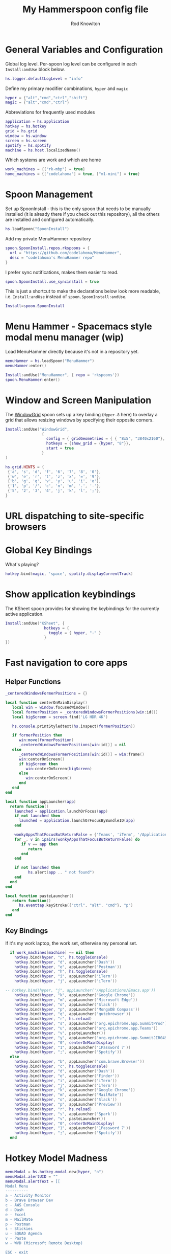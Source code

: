 #+property: header-args:lua :tangle (concat (file-name-sans-extension (buffer-file-name)) ".lua")
#+property: header-args :mkdirp yes :comments no
#+startup: indent

#+begin_src lua :exports none
  -- DO NOT EDIT THIS FILE DIRECTLY
  -- This is a file generated from a literate programing source file located at :TBD:
  -- You should make any changes there and regenerate it from Emacs org-mode using C-c C-v t

  -- NOTE: This file is inspired by and borrows heavily from https://github.com/zzamboni/dot-hammerspoon/blob/master/init.org
#+end_src

#+title: My Hammerspoon config file
#+author: Rod Knowlton
#+email: rod@codelahoma.com

* Table of Contents :TOC_3:noexport:
- [[#general-variables-and-configuration][General Variables and Configuration]]
- [[#spoon-management][Spoon Management]]
- [[#menu-hammer---spacemacs-style-modal-menu-manager-wip][Menu Hammer - Spacemacs style modal menu manager (wip)]]
- [[#window-and-screen-manipulation][Window and Screen Manipulation]]
- [[#url-dispatching-to-site-specific-browsers][URL dispatching to site-specific browsers]]
- [[#global-key-bindings][Global Key Bindings]]
- [[#show-application-keybindings][Show application keybindings]]
- [[#fast-navigation-to-core-apps][Fast navigation to core apps]]
  - [[#helper-functions][Helper Functions]]
  - [[#key-bindings][Key Bindings]]
- [[#hotkey-model-madness][Hotkey Model Madness]]
- [[#caffeinate][Caffeinate]]
- [[#load-local-config][Load Local Config]]
- [[#wrap-up][Wrap Up]]

* General Variables and Configuration

Global log level. Per-spoon log level can be configured in each =Install:andUse= block below.

#+begin_src lua
  hs.logger.defaultLogLevel = "info"
#+end_src

Define my primary modifier combinations,  =hyper= and =magic=

#+begin_src lua
  hyper = {"alt","cmd","ctrl","shift"}
  magic = {"alt","cmd","ctrl"}
#+end_src

Abbreviations for frequently used modules

#+begin_src lua
  application = hs.application
  hotkey = hs.hotkey
  grid = hs.grid
  window = hs.window
  screen = hs.screen
  spotify = hs.spotify
  machine = hs.host.localizedName()
#+end_src

Which systems are work and which are home

#+begin_src lua
  work_machines = {["rk-mbp"] = true}
  home_machines = {["codelahoma"] = true, ["m1-mini"] = true}
#+end_src

#+RESULTS:

* Spoon Management 

Set up SpoonInstall - this is the only spoon that needs to be manually installed (it is already there if you check out this repository), all the others are installed and configured automatically.

#+begin_src lua
  hs.loadSpoon("SpoonInstall")
#+end_src

Add my private MenuHammer repository

#+begin_src lua
  spoon.SpoonInstall.repos.rkspoons = {
    url = "https://github.com/codelahoma/MenuHammer",
    desc = "codelahoma's MenuHammer repo"
  }
#+end_src

I prefer sync notifications, makes them easier to read.

#+begin_src lua
  spoon.SpoonInstall.use_syncinstall = true
#+end_src

This is just a shortcut to make the declarations below look more readable, i.e. =Install:andUse= instead of =spoon.SpoonInstall:andUse=.

#+begin_src lua
  Install=spoon.SpoonInstall
#+end_src


* Menu Hammer - Spacemacs style modal menu manager (wip)

Load MenuHammer directly because it's not in a repository yet.

#+begin_src lua
  menuHammer = hs.loadSpoon("MenuHammer")
  menuHammer:enter()
#+end_src

#+begin_src lua :tangle no
  Install:andUse("MenuHammer", { repo = 'rkspoons'})
  spoon.MenuHammer:enter()
#+end_src

* Window and Screen Manipulation

The [[http://www.hammerspoon.org/Spoons/WindowGrid.html][WindowGrid]] spoon sets up a key binding (=Hyper-8= here) to overlay a grid that allows resizing windows by specifying their opposite corners.

#+begin_src lua
  Install:andUse("WindowGrid",
                  {
                    config = { gridGeometries = { { "8x5", "3840x2160"}, { "6x4" } } },
                    hotkeys = {show_grid = {hyper, "8"}},
                    start = true
                  }
  )

  hs.grid.HINTS = {
   {'a', 's', 'd', 'f', '6', '7', '8', '0'}, 
   {'w', 'e', 'r', 't', 'z', 'x', '=', '9'}, 
   {'b', 'g', 'q', 'v', 'y', 'u', 'i', 'o'}, 
   {'1', 'p', '/', 'c', 'n', 'm', '.', '-'}, 
   {'5', '2', '3', '4', 'j', 'k', 'l', ';'}, 
  }

#+end_src


* URL dispatching to site-specific browsers

#+begin_src lua :exports none
  DefaultBrowser = "com.google.Chrome"
  JiraApp = "org.epichrome.app.SummitJIR049"
  AWSConsoleApp = "org.epichrome.app.AWSConsol607"
  TeamsApp = "org.epichrome.eng.Teams"
  MicrosoftEdge = "com.microsoft.edgemac"
  SummitProd = "org.epichrome.app.SummitProd"

  if  work_machines[machine] ~= nil  then
    Install:andUse("URLDispatcher",
                  {
                    config = {
                      url_patterns = {
                        { "https?://summitesp.atlassian.net",          JiraApp },
                        { "https?://open.spotify.com", "com.spotify.client"},
                        { "https?://teams.microsoft.com", TeamsApp},
                        { "https?://.*.console.aws.amazon.com", AWSConsoleApp},
                        { "https?://.*office.com", MicrosoftEdge},
                        { "https?://.*sentry.com", MicrosoftEdge},
                        { "https?://erp.summitesp.com", SummitProd},
                        { "https?://sk-sap.summitesp.com", SummitProd},
                      },
                      url_redir_decoders = {
                      --   { "Office 365 safelinks check",
                      --     "https://eur03.safelinks.protection.outlook.com/(.*)\\?url=(.-)&.*",
                      --     "%2" },
                      --   { "MS Teams URLs",
                      --     "(https://teams.microsoft.com.*)", "msteams:%1", true }
                      },
                      default_handler = DefaultBrowser
                    },
                    start = true,
                    --                   loglevel = 'debug'
                  }
    )
  end

  if home_machines[machine] ~= nil then
    Install:andUse("URLDispatcher",
                  {
                    config = {
                      url_patterns = {
                      },
                      url_redir_decoders = {
                      },
                      default_handler = DefaultBrowser
                    },
                    start = true,
                    --                   loglevel = 'debug'
                  }
    )

  end
#+end_src

* Global Key Bindings

What's playing?

#+begin_src lua
  hotkey.bind(magic, 'space', spotify.displayCurrentTrack)
#+end_src

* Show application keybindings

The KSheet spoon provides for showing the keybindings for the currently active application.

#+begin_src lua
  Install:andUse("KSheet", {
                   hotkeys = {
                     toggle = { hyper, "-" }
                   }
  })
#+end_src
* Fast navigation to core apps 

** Helper Functions
#+begin_src lua
  _centeredWindowsFormerPositions = {}

  local function centerOnMainDisplay()
     local win = window.focusedWindow()
     local formerPosition = _centeredWindowsFormerPositions[win:id()]
     local bigScreen = screen.find('LG HDR 4K')

     hs.console.printStyledtext(hs.inspect(formerPosition))

     if formerPosition then
        win:move(formerPosition)
        _centeredWindowsFormerPositions[win:id()] = nil
     else 
        _centeredWindowsFormerPositions[win:id()] = win:frame()
        win:centerOnScreen()
        if bigScreen then
           win:centerOnScreen(bigScreen)
        else
           win:centerOnScreen()
        end
     end
  end

  local function appLauncher(app)
    return function()
      launched = application.launchOrFocus(app) 
      if not launched then
        launched = application.launchOrFocusByBundleID(app)
      end

      wonkyAppsThatFocusButReturnFalse = {'Teams', 'iTerm', '/Applications/Emacs.app'}
      for _, v in ipairs(wonkyAppsThatFocusButReturnFalse) do
         if v == app then
            return
         end
      end

      if not launched then
            hs.alert(app .. " not found")
      end
    end
  end

  local function pasteLauncher()
     return function()
        hs.eventtap.keyStroke({"ctrl", "alt", "cmd"}, "p")
     end
  end
#+end_src

#+RESULTS:

** Key Bindings

If it's my work laptop, the work set, otherwise my personal set.

#+begin_src lua
    if work_machines[machine] ~= nil then
      hotkey.bind(hyper, "c", hs.toggleConsole)
      hotkey.bind(hyper, "d", appLauncher('Dash'))
      hotkey.bind(hyper, "e", appLauncher('Postman'))
      hotkey.bind(hyper, "h", hs.toggleConsole)
      hotkey.bind(hyper, "i", appLauncher('iTerm'))
      hotkey.bind(hyper, "j", appLauncher('iTerm'))

  -- hotkey.bind(hyper, "j", appLauncher('/Applications/Emacs.app'))
      hotkey.bind(hyper, "k", appLauncher('Google Chrome'))
      hotkey.bind(hyper, "m", appLauncher('Microsoft Edge'))
      hotkey.bind(hyper, "o", appLauncher('Slack'))
      hotkey.bind(hyper, "p", appLauncher('MongoDB Compass'))
      hotkey.bind(hyper, "q", appLauncher('qutebrowser'))
      hotkey.bind(hyper, "r", hs.reload)
      hotkey.bind(hyper, "s", appLauncher('org.epichrome.app.SummitProd'))
      hotkey.bind(hyper, "u", appLauncher('org.epichrome.app.Teams'))
      hotkey.bind(hyper, "v", pasteLauncher())
      hotkey.bind(hyper, "y", appLauncher('org.epichrome.app.SummitJIR049'))
      hotkey.bind(hyper, "0", centerOnMainDisplay)
      hotkey.bind(hyper, "1", appLauncher('1Password 7'))
      hotkey.bind(hyper, ";", appLauncher('Spotify'))
    else
      hotkey.bind(hyper, "b", appLauncher('com.brave.Browser'))
      hotkey.bind(hyper, "c", hs.toggleConsole)
      hotkey.bind(hyper, "d", appLauncher('Dash'))
      hotkey.bind(hyper, "e", appLauncher('Finder'))
      hotkey.bind(hyper, "i", appLauncher('iTerm'))
      hotkey.bind(hyper, "j", appLauncher('iTerm'))
      hotkey.bind(hyper, "k", appLauncher('Google Chrome'))
      hotkey.bind(hyper, "m", appLauncher('MailMate'))
      hotkey.bind(hyper, "o", appLauncher('Slack'))
      hotkey.bind(hyper, "p", appLauncher('Preview'))
      hotkey.bind(hyper, "r", hs.reload)
      hotkey.bind(hyper, "s", appLauncher('Spark'))
      hotkey.bind(hyper, "v", pasteLauncher())
      hotkey.bind(hyper, "0", centerOnMainDisplay)
      hotkey.bind(hyper, "1", appLauncher('1Password 7'))
      hotkey.bind(hyper, ";", appLauncher('Spotify'))
    end
#+end_src

* Hotkey Model Madness

#+begin_src lua
  menuModal = hs.hotkey.modal.new(hyper, "n")
  menuModal.alertUID = ""
  menuModal.alertText = [[
  Modal Menu
  ----------
  a - Activity Monitor
  b - Brave Browser Dev
  c - AWS Console
  d - Dash
  e - Excel
  m - MailMate
  p - Postman
  s - Stickies
  u - SQUAD Agenda
  v - Paste
  w - WVD (Microsoft Remote Desktop)

  ESC - exit
  ]]


  function menuModal:entered()
     self.alertUID = hs.alert(self.alertText, "forever")
  end

  function menuModal:exited()
     hs.alert.closeSpecific(self.alertUID)
  end

  -- in this example, Ctrl+Shift+h triggers this keybinding mode, which will allow us to use the ones defined below. A nice touch for usability: This also offers to show a message.

  -- I recommend having this one at all times: Bind the escape key to exit keybinding mode:
  menuModal:bind("", "escape", " not this time...", nil, function() menuModal:exit() end, nil)

  -- An example binding I find useful: Type today's date in ISO format.
  -- menuModal:bind("", "d", "today", nil, function() hs.eventtap.keyStrokes(os.date("%F")) menuModal:exit() end, nil)
  menuModal:bind("", "a", "activity", nil, function() application.launchOrFocus("Activity Monitor") menuModal:exit() end, nil)
  menuModal:bind("", "b", "Brave Browser Dev", nil, function() application.launchOrFocus("Brave Browser Dev") menuModal:exit() end, nil)
  menuModal:bind("", "c", "AWS Console", nil, function() application.launchOrFocusByBundleID("org.epichrome.app.AWSConsol607") menuModal:exit() end, nil)
  menuModal:bind("", "d", "dash", nil, function() application.launchOrFocus("Dash") menuModal:exit() end, nil)
  menuModal:bind("", "e", "excel", nil, function() application.launchOrFocus("Microsoft Excel") menuModal:exit() end, nil)
  menuModal:bind("", "m", "MailMate", nil, function() application.launchOrFocus("MailMate") menuModal:exit() end, nil)
  menuModal:bind("", "p", "postman", nil, function() application.launchOrFocus("Postman") menuModal:exit() end, nil)
  menuModal:bind("", "s", "stickies", nil, function() application.launchOrFocus("Stickies") menuModal:exit() end, nil)
  menuModal:bind("", "u", "SQUAD Agenda", nil, function() application.launchOrFocusByBundleID("org.epichrome.app.SQUADAgenda") menuModal:exit() end, nil)
  menuModal:bind("", "v", "paste", nil, function() hs.eventtap.keyStroke({"cmd", "shift"}, "v") menuModal:exit() end, nil)
  menuModal:bind("", "w", "Microsoft Remote Desktop", nil, function() application.launchOrFocus("Microsoft Remote Desktop") menuModal:exit() end, nil)
#+end_src

* Caffeinate

#+begin_src lua
  caffeine = hs.menubar.new()
  hs.caffeinate.set("system", true, false)

  local function setCaffeineDisplay(state)
    if state then
      caffeine:setIcon("caffeine-on.pdf")
    else
      caffeine:setIcon("caffeine-off.pdf")
    end
  end

  local function caffeineClicked()
    setCaffeineDisplay(hs.caffeinate.toggle("system"))
  end

  if caffeine then
    caffeine:setClickCallback(caffeineClicked)
    setCaffeineDisplay(hs.caffeinate.get("system"))
  end
#+end_src

* Load Local Config

#+begin_src lua
  local localfile = hs.configdir .. "/init-local.lua"

  if hs.fs.attributes(localfile) then
    dofile(localfile)
  end
#+end_src

* Wrap Up

Make sure Hammerspoon cli is installed

#+begin_src lua
  hs.ipc.cliInstall("/opt/homebrew")
#+end_src

Heads up that we're done

#+begin_src lua
  hs.alert.show("Config Loaded")
#+end_src
